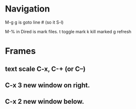 
* Navigation
M-g g is goto line # (so it S-l)

M-% in Dired is mark files.
t toggle mark
k kill marked
g refresh


* Frames
** text scale C-x, C-+ (or C--)
** C-x 3 new window on right.
** C-x 2 new window below.
